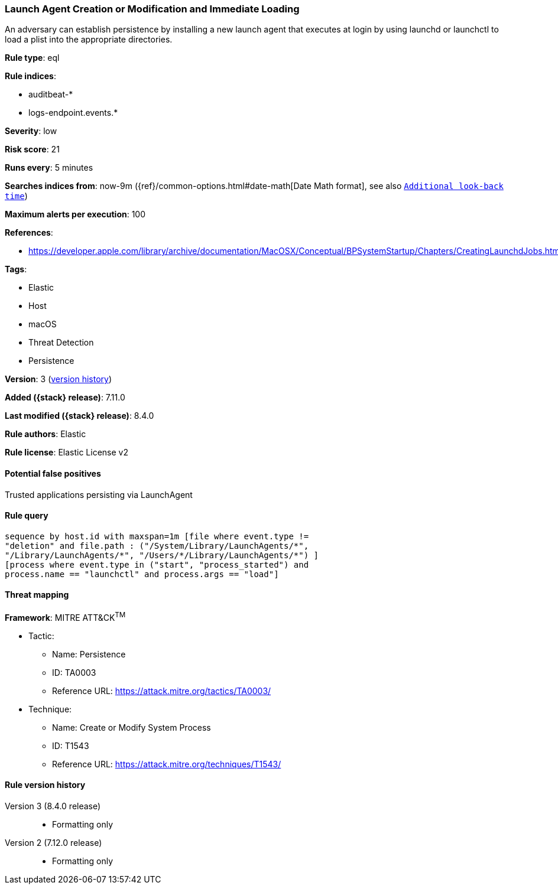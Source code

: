 [[launch-agent-creation-or-modification-and-immediate-loading]]
=== Launch Agent Creation or Modification and Immediate Loading

An adversary can establish persistence by installing a new launch agent that executes at login by using launchd or launchctl to load a plist into the appropriate directories.

*Rule type*: eql

*Rule indices*:

* auditbeat-*
* logs-endpoint.events.*

*Severity*: low

*Risk score*: 21

*Runs every*: 5 minutes

*Searches indices from*: now-9m ({ref}/common-options.html#date-math[Date Math format], see also <<rule-schedule, `Additional look-back time`>>)

*Maximum alerts per execution*: 100

*References*:

* https://developer.apple.com/library/archive/documentation/MacOSX/Conceptual/BPSystemStartup/Chapters/CreatingLaunchdJobs.html

*Tags*:

* Elastic
* Host
* macOS
* Threat Detection
* Persistence

*Version*: 3 (<<launch-agent-creation-or-modification-and-immediate-loading-history, version history>>)

*Added ({stack} release)*: 7.11.0

*Last modified ({stack} release)*: 8.4.0

*Rule authors*: Elastic

*Rule license*: Elastic License v2

==== Potential false positives

Trusted applications persisting via LaunchAgent

==== Rule query


[source,js]
----------------------------------
sequence by host.id with maxspan=1m [file where event.type !=
"deletion" and file.path : ("/System/Library/LaunchAgents/*",
"/Library/LaunchAgents/*", "/Users/*/Library/LaunchAgents/*") ]
[process where event.type in ("start", "process_started") and
process.name == "launchctl" and process.args == "load"]
----------------------------------

==== Threat mapping

*Framework*: MITRE ATT&CK^TM^

* Tactic:
** Name: Persistence
** ID: TA0003
** Reference URL: https://attack.mitre.org/tactics/TA0003/
* Technique:
** Name: Create or Modify System Process
** ID: T1543
** Reference URL: https://attack.mitre.org/techniques/T1543/

[[launch-agent-creation-or-modification-and-immediate-loading-history]]
==== Rule version history

Version 3 (8.4.0 release)::
* Formatting only

Version 2 (7.12.0 release)::
* Formatting only

